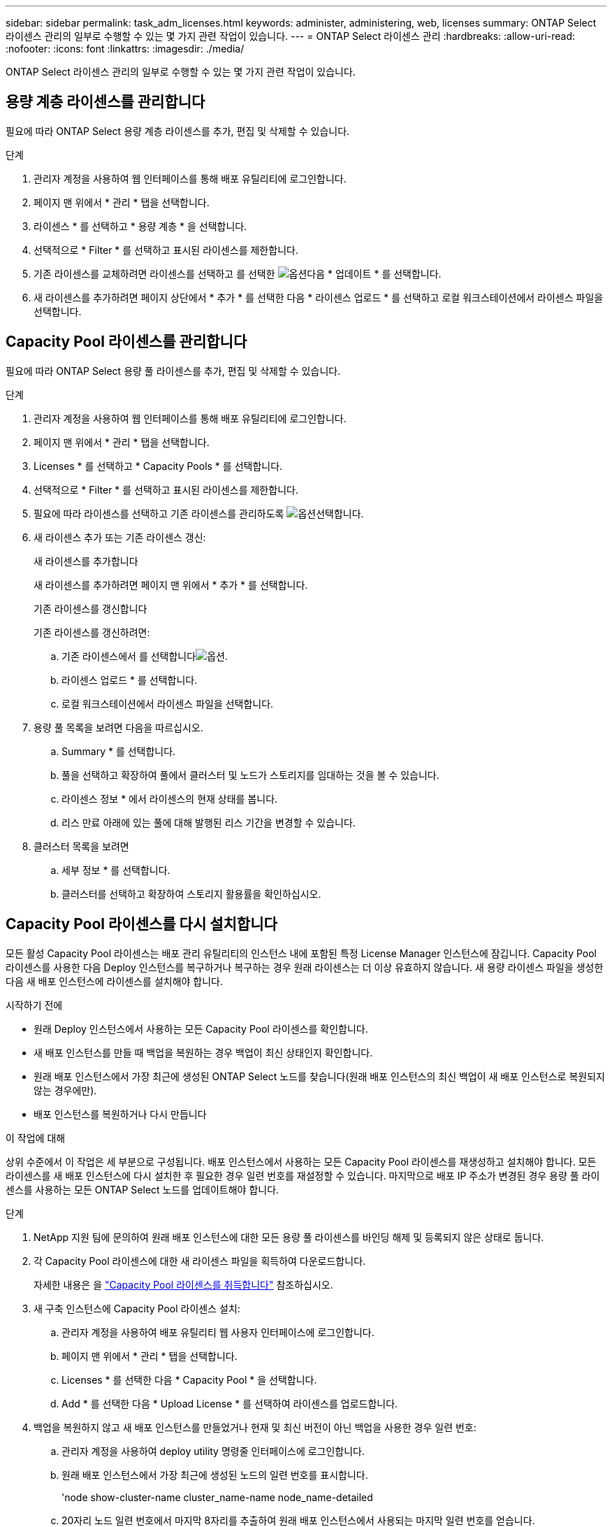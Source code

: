 ---
sidebar: sidebar 
permalink: task_adm_licenses.html 
keywords: administer, administering, web, licenses 
summary: ONTAP Select 라이센스 관리의 일부로 수행할 수 있는 몇 가지 관련 작업이 있습니다. 
---
= ONTAP Select 라이센스 관리
:hardbreaks:
:allow-uri-read: 
:nofooter: 
:icons: font
:linkattrs: 
:imagesdir: ./media/


[role="lead"]
ONTAP Select 라이센스 관리의 일부로 수행할 수 있는 몇 가지 관련 작업이 있습니다.



== 용량 계층 라이센스를 관리합니다

필요에 따라 ONTAP Select 용량 계층 라이센스를 추가, 편집 및 삭제할 수 있습니다.

.단계
. 관리자 계정을 사용하여 웹 인터페이스를 통해 배포 유틸리티에 로그인합니다.
. 페이지 맨 위에서 * 관리 * 탭을 선택합니다.
. 라이센스 * 를 선택하고 * 용량 계층 * 을 선택합니다.
. 선택적으로 * Filter * 를 선택하고 표시된 라이센스를 제한합니다.
. 기존 라이센스를 교체하려면 라이센스를 선택하고 를 선택한 image:icon_kebab.gif["옵션"]다음 * 업데이트 * 를 선택합니다.
. 새 라이센스를 추가하려면 페이지 상단에서 * 추가 * 를 선택한 다음 * 라이센스 업로드 * 를 선택하고 로컬 워크스테이션에서 라이센스 파일을 선택합니다.




== Capacity Pool 라이센스를 관리합니다

필요에 따라 ONTAP Select 용량 풀 라이센스를 추가, 편집 및 삭제할 수 있습니다.

.단계
. 관리자 계정을 사용하여 웹 인터페이스를 통해 배포 유틸리티에 로그인합니다.
. 페이지 맨 위에서 * 관리 * 탭을 선택합니다.
. Licenses * 를 선택하고 * Capacity Pools * 를 선택합니다.
. 선택적으로 * Filter * 를 선택하고 표시된 라이센스를 제한합니다.
. 필요에 따라 라이센스를 선택하고 기존 라이센스를 관리하도록 image:icon_kebab.gif["옵션"]선택합니다.
. 새 라이센스 추가 또는 기존 라이센스 갱신:
+
[role="tabbed-block"]
====
.새 라이센스를 추가합니다
--
새 라이센스를 추가하려면 페이지 맨 위에서 * 추가 * 를 선택합니다.

--
.기존 라이센스를 갱신합니다
--
기존 라이센스를 갱신하려면:

.. 기존 라이센스에서 를 선택합니다image:icon_kebab.gif["옵션"].
.. 라이센스 업로드 * 를 선택합니다.
.. 로컬 워크스테이션에서 라이센스 파일을 선택합니다.


--
====
. 용량 풀 목록을 보려면 다음을 따르십시오.
+
.. Summary * 를 선택합니다.
.. 풀을 선택하고 확장하여 풀에서 클러스터 및 노드가 스토리지를 임대하는 것을 볼 수 있습니다.
.. 라이센스 정보 * 에서 라이센스의 현재 상태를 봅니다.
.. 리스 만료 아래에 있는 풀에 대해 발행된 리스 기간을 변경할 수 있습니다.


. 클러스터 목록을 보려면
+
.. 세부 정보 * 를 선택합니다.
.. 클러스터를 선택하고 확장하여 스토리지 활용률을 확인하십시오.






== Capacity Pool 라이센스를 다시 설치합니다

모든 활성 Capacity Pool 라이센스는 배포 관리 유틸리티의 인스턴스 내에 포함된 특정 License Manager 인스턴스에 잠깁니다. Capacity Pool 라이센스를 사용한 다음 Deploy 인스턴스를 복구하거나 복구하는 경우 원래 라이센스는 더 이상 유효하지 않습니다. 새 용량 라이센스 파일을 생성한 다음 새 배포 인스턴스에 라이센스를 설치해야 합니다.

.시작하기 전에
* 원래 Deploy 인스턴스에서 사용하는 모든 Capacity Pool 라이센스를 확인합니다.
* 새 배포 인스턴스를 만들 때 백업을 복원하는 경우 백업이 최신 상태인지 확인합니다.
* 원래 배포 인스턴스에서 가장 최근에 생성된 ONTAP Select 노드를 찾습니다(원래 배포 인스턴스의 최신 백업이 새 배포 인스턴스로 복원되지 않는 경우에만).
* 배포 인스턴스를 복원하거나 다시 만듭니다


.이 작업에 대해
상위 수준에서 이 작업은 세 부분으로 구성됩니다. 배포 인스턴스에서 사용하는 모든 Capacity Pool 라이센스를 재생성하고 설치해야 합니다. 모든 라이센스를 새 배포 인스턴스에 다시 설치한 후 필요한 경우 일련 번호를 재설정할 수 있습니다. 마지막으로 배포 IP 주소가 변경된 경우 용량 풀 라이센스를 사용하는 모든 ONTAP Select 노드를 업데이트해야 합니다.

.단계
. NetApp 지원 팀에 문의하여 원래 배포 인스턴스에 대한 모든 용량 풀 라이센스를 바인딩 해제 및 등록되지 않은 상태로 둡니다.
. 각 Capacity Pool 라이센스에 대한 새 라이센스 파일을 획득하여 다운로드합니다.
+
자세한 내용은 을 link:task_lic_acquire_cp.html["Capacity Pool 라이센스를 취득합니다"] 참조하십시오.

. 새 구축 인스턴스에 Capacity Pool 라이센스 설치:
+
.. 관리자 계정을 사용하여 배포 유틸리티 웹 사용자 인터페이스에 로그인합니다.
.. 페이지 맨 위에서 * 관리 * 탭을 선택합니다.
.. Licenses * 를 선택한 다음 * Capacity Pool * 을 선택합니다.
.. Add * 를 선택한 다음 * Upload License * 를 선택하여 라이센스를 업로드합니다.


. 백업을 복원하지 않고 새 배포 인스턴스를 만들었거나 현재 및 최신 버전이 아닌 백업을 사용한 경우 일련 번호:
+
.. 관리자 계정을 사용하여 deploy utility 명령줄 인터페이스에 로그인합니다.
.. 원래 배포 인스턴스에서 가장 최근에 생성된 노드의 일련 번호를 표시합니다.
+
'node show-cluster-name cluster_name-name node_name-detailed

.. 20자리 노드 일련 번호에서 마지막 8자리를 추출하여 원래 배포 인스턴스에서 사용되는 마지막 일련 번호를 얻습니다.
.. 새 일련 번호를 생성하려면 일련 번호 번호에 20을 추가하십시오.
.. 새 배포 인스턴스의 일련 번호 설정:
+
License-manager modify -serial-sequence SEQ_number



. 새 배포 인스턴스에 할당된 IP 주소가 원래 배포 인스턴스의 IP 주소와 다른 경우 용량 풀 라이센스를 사용하는 모든 ONTAP Select 노드에서 IP 주소를 업데이트해야 합니다.
+
.. ONTAP Select 노드의 ONTAP 명령줄 인터페이스에 로그인합니다.
.. 고급 권한 모드 시작:
+
'세트 adv'

.. 현재 구성을 표시합니다.
+
'시스템 라이선스-매니저 쇼'

.. 노드에서 사용하는 License Manager(배포) IP 주소를 설정합니다.
+
'system license-manager modify -host new_ip_address'







== 평가판 라이센스를 운영 라이센스로 변환합니다

ONTAP Select 평가 클러스터를 업그레이드하여 배포 관리 유틸리티와 함께 프로덕션 용량 계층 라이센스를 사용할 수 있습니다.

.시작하기 전에
* 각 노드에는 운영 라이센스에 필요한 최소 용량을 지원할 수 있는 충분한 스토리지가 할당되어 있어야 합니다.
* 평가 클러스터의 각 노드에 대해 용량 계층 라이센스가 있어야 합니다.


.이 작업에 대해
단일 노드 클러스터에 대해 클러스터 라이센스를 수정하면 작업이 중단될 수 있습니다. 하지만 변환 프로세스가 라이센스를 적용하기 위해 각 노드를 한 번에 하나씩 재부팅하기 때문에 다중 노드 클러스터에서는 이러한 경우가 아닙니다.

.단계
. 관리자 계정을 사용하여 배포 유틸리티 웹 사용자 인터페이스에 로그인합니다.
. 페이지 상단의 * 클러스터 * 탭을 선택하고 원하는 클러스터를 선택합니다.
. 클러스터 세부 정보 페이지 맨 위에서 * 여기를 클릭 * 을 선택하여 클러스터 라이센스를 수정합니다.
+
클러스터 세부 정보 * 섹션에서 평가판 라이센스 옆에 있는 * 수정 * 을 선택할 수도 있습니다.

. 각 노드에 대해 사용 가능한 운영 라이센스를 선택하거나 필요에 따라 추가 라이센스를 업로드합니다.
. ONTAP 자격 증명을 제공하고 * 수정 * 을 선택합니다.
+
클러스터의 라이센스 업그레이드는 몇 분 정도 걸릴 수 있습니다. 페이지를 나가거나 다른 변경 사항을 적용하기 전에 프로세스를 완료할 수 있습니다.



.작업을 마친 후
평가 배포를 위해 원래 각 노드에 할당된 20자리 노드의 일련 번호는 업그레이드에 사용되는 운영 라이센스의 9자리 일련 번호로 대체됩니다.



== 만료된 Capacity Pool 라이센스를 관리합니다

일반적으로 라이센스가 만료되어도 아무런 반응이 없습니다. 그러나 노드가 만료된 라이센스와 연결되어 있으므로 다른 라이센스를 설치할 수 없습니다. 라이센스를 갱신하기 전에는 재부팅 또는 페일오버 작업과 같이 Aggregate를 오프라인 상태로 전환하는 작업을 _수행해서는 안 됩니다. 권장 조치는 라이센스 갱신을 가속화하는 것입니다.

ONTAP Select 및 라이센스 갱신에 대한 자세한 내용은 의 라이센스, 설치, 업그레이드 및 되돌리기 섹션을 참조하십시오 link:https://docs.netapp.com/us-en/ontap-select/reference_faq.html#licenses-installation-upgrades-and-reverts["FAQ 를 참조하십시오"].



== 추가 기능 라이선스 관리

ONTAP Select 제품의 경우 애드온 라이센스는 ONTAP 내에서 직접 적용되며 ONTAP Select Deploy를 통해 관리되지 않습니다. 을 참조하십시오 link:https://docs.netapp.com/us-en/ontap/system-admin/manage-licenses-concept.html["라이센스 관리 개요(클러스터 관리자만 해당)"^] 및 link:https://docs.netapp.com/us-en/ontap/task_admin_enable_new_features.html["라이센스 키를 추가하여 새 기능을 활성화합니다"^] 를 참조하십시오.
